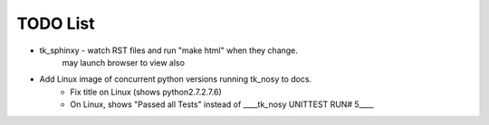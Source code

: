 

TODO List
=========

* tk_sphinxy - watch RST files and run "make html" when they change.
             may launch browser to view also
             
* Add Linux image of concurrent python versions running tk_nosy to docs.
    - Fix title on Linux (shows python2.7.2.7.6)
    - On Linux, shows "Passed all Tests" instead of ____tk_nosy UNITTEST RUN# 5____
    
